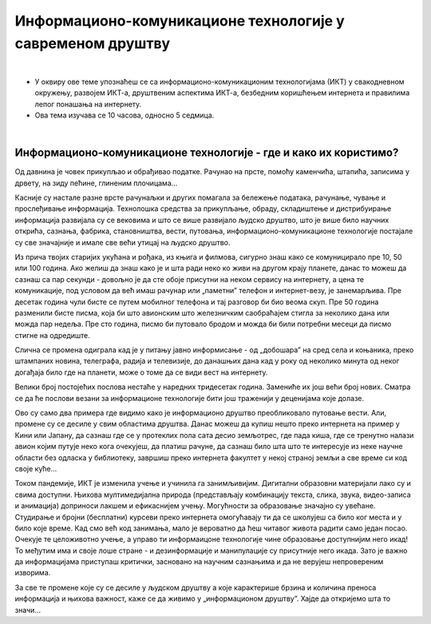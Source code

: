 Информационо-комуникационе технологије у савременом друштву
====================================================================

|

- У оквиру ове теме упознаћеш се са информационо-комуникационим технологијама (ИКТ) у свакодневном окружењу, развојем ИКТ-а, друштвеним аспектима ИКТ-а, безбедним коришћењем интернета и правилима лепог понашања на интернету.

- Ова тема изучава се 10 часова, односно 5 седмица.

|

Информационо-комуникационе технологије - где и како их користимо?
-----------------------------------------------------------------

Од давнина је човек прикупљао и обрађивао податке. Рачунао на прсте, помоћу каменчића, штапића, записима у дрвету, на зиду пећине, глиненим плочицама… 

Касније су настале разне врсте рачунаљки и других помагала за бележење података, рачунање, чување и прослеђивање информација. Технолошка средства за прикупљање, обраду, складиштење и дистрибуирање информација развијала су се вековима и што се више развијало људско друштво, што је више било научних открића, сазнања, фабрика, становништва, вести, путовања, информационо-комуникационе технологије постајале су све значајније и имале све већи утицај на људско друштво.  

Из прича твојих старијих укућана и рођака, из књига и филмова, сигурно знаш како се комуницирало пре 10, 50 или 100 година. Ако желиш да знаш како је и шта ради неко ко живи на другом крају планете, данас то можеш да сазнаш са пар секунди - довољно је да сте обоје присутни на неком сервису на интернету, а цена те комуникације, под условом да већ имаш рачунар или „паметни” телефон и интернет-везу, је занемарљива. Пре десетак година чули бисте се путем мобилног телефона и тај разговор би био веома скуп. Пре 50 година разменили бисте писма, која би што авионским што железничким саобраћајем стигла за неколико дана или можда пар недеља. Пре сто година, писмо би путовало бродом и можда би били потребни месеци да писмо стигне на одредиште.

.. image:: ../../_images/1_komunikacija.png
   :width: 600px   
   :align: center 


Слична се промена одиграла кад је у питању јавно информисање - од „добошара” на сред села и коњаника, преко штампаних новина, телеграфа, радија и телевизије, до данашњих дана кад у року од неколико минута од неког догађаја било где на планети, може о томе да се види вест на интернету.

Велики број постојећих послова нестаће у наредних тридесетак година. Замениће их још већи број нових. Сматра се да ће послови везани за информационе технологије бити још траженији у деценијама које долазе.

Ово су само два примера где видимо како је информационо друштво преобликовало путовање вести. Али, промене су се десиле у свим областима друштва. Данас можеш да купиш нешто преко интернета на пример у Кини или Јапану, да сазнаш где се у протеклих пола сата десио земљотрес, где пада киша, где се тренутно налази авион којим путује неко кога очекујеш, да платиш рачуне, да сазнаш било шта што те интересује из неке научне области без одласка у библиотеку, завршиш преко интернета факултет у некој страној земљи а све време си код своје куће… 

Током пандемије, ИКТ је изменила учење и учинила га занимљивијим. Дигитални образовни материјали лако су и свима доступни. Њихова мултимедијална природа (представљају комбинацију текста, слика, звука, видео-записа и анимација) доприноси лакшем и ефикаснијем учењу. Могућности за образовање значајно су увећане. Студирање и бројни (бесплатни) курсеви преко интернета омогућавају ти да се школујеш са било ког места и у било које време. Кад смо већ код занимања, мало је вероватно да ћеш читавог живота радити само један посао. Очекује те целоживотно учење, а управо ти информаицоне технологије чине образовање доступнијим него икад! То међутим има и своје лоше стране - и дезинформације и манипулације су присутније него икада. Зато је важно да информацијама приступаш критички, засновано на научним сазнањима и да не верујеш непровереним изворима.

За све те промене које су се десиле у људском друштву а које карактерише брзина и количина преноса информација и њихова важност, каже се да живимо у „информационом друштву”. Хајде да откријемо шта то значи...
 


